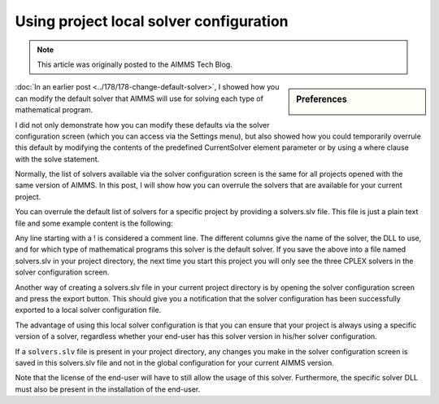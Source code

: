 Using project local solver configuration=============================================.. meta::   :description: Changing solver configuration per project   :keywords: Solver configuration, Project, Solver selection.. note::    This article was originally posted to the AIMMS Tech Blog.
.. <link>https://berthier.design/aimmsbackuptech/2013/03/20/using-project-local-solver-configuration/</link>
.. <pubDate>Wed, 20 Mar 2013 14:09:30 +0000</pubDate>
.. <guid isPermaLink="false">http://blog.aimms.com/?p=1578</guid>.. sidebar:: Preferences    .. image:: images/preferences.png
..  <![CDATA[<img src="http://techblog.aimms.com/wp-content/uploads/sites/5/2013/03/preferences.png" alt="preferences" width="128" height="128" class="alignright size-full wp-image-2755" />In an earlier post <a href="http://blog.aimms.com/2012/08/change-default-solver-used-for-each-type-of-mathematical-program/" title="Change default solver used for each type of mathematical program">Change default solver used for each type of mathematical program</a>                :doc:`In an earlier post <../178/178-change-default-solver>`, I showed how you can modify the default solver that AIMMS will use for solving each type of mathematical program.
I did not only demonstrate how you can modify these defaults via the
solver configuration screen (which you can access via the Settings
menu), but also showed how you could temporarily overrule this default
by modifying the contents of the predefined CurrentSolver element
parameter or by using a where clause with the solve statement.
Normally, the list of solvers available via the solver configuration
screen is the same for all projects opened with the same version of
AIMMS. In this post, I will show how you can overrule the solvers that
are available for your current project.

You can overrule the default list of solvers for a specific project by
providing a solvers.slv file. This file is just a plain text file and
some example content is the following:.. code-block:: aimms    :linenos:
    ! Format AIMMS380
    ! solver name     /  dll name               /  model types for which solver is the default
    CPLEX 10.1        /  libcpx101.dll          / 
    CPLEX 12.4        /  libcpx124.dll          / 
    CPLEX 12.5        /  libcpx125.dll          /  LP MIP QP MIQP QCP MIQCP
Any line starting with a ! is considered a comment line. The different
columns give the name of the solver, the DLL to use, and for which type
of mathematical programs this solver is the default solver. If you save
the above into a file named solvers.slv in your project directory, the
next time you start this project you will only see the three CPLEX
solvers in the solver configuration screen.
Another way of creating a solvers.slv file in your current project
directory is by opening the solver configuration screen and press the
export button. This should give you a notification that the solver
configuration has been successfully exported to a local solver
configuration file.
The advantage of using this local solver configuration is that you can
ensure that your project is always using a specific version of a solver,
regardless whether your end-user has this solver version in his/her
solver configuration.
If a ``solvers.slv`` file is present in your project directory, any changes
you make in the solver configuration screen is saved in this solvers.slv
file and not in the global configuration for your current AIMMS version.
Note that the license of the end-user will have to still allow the usage
of this solver. Furthermore, the specific solver DLL must also be
present in the installation of the end-user. 

